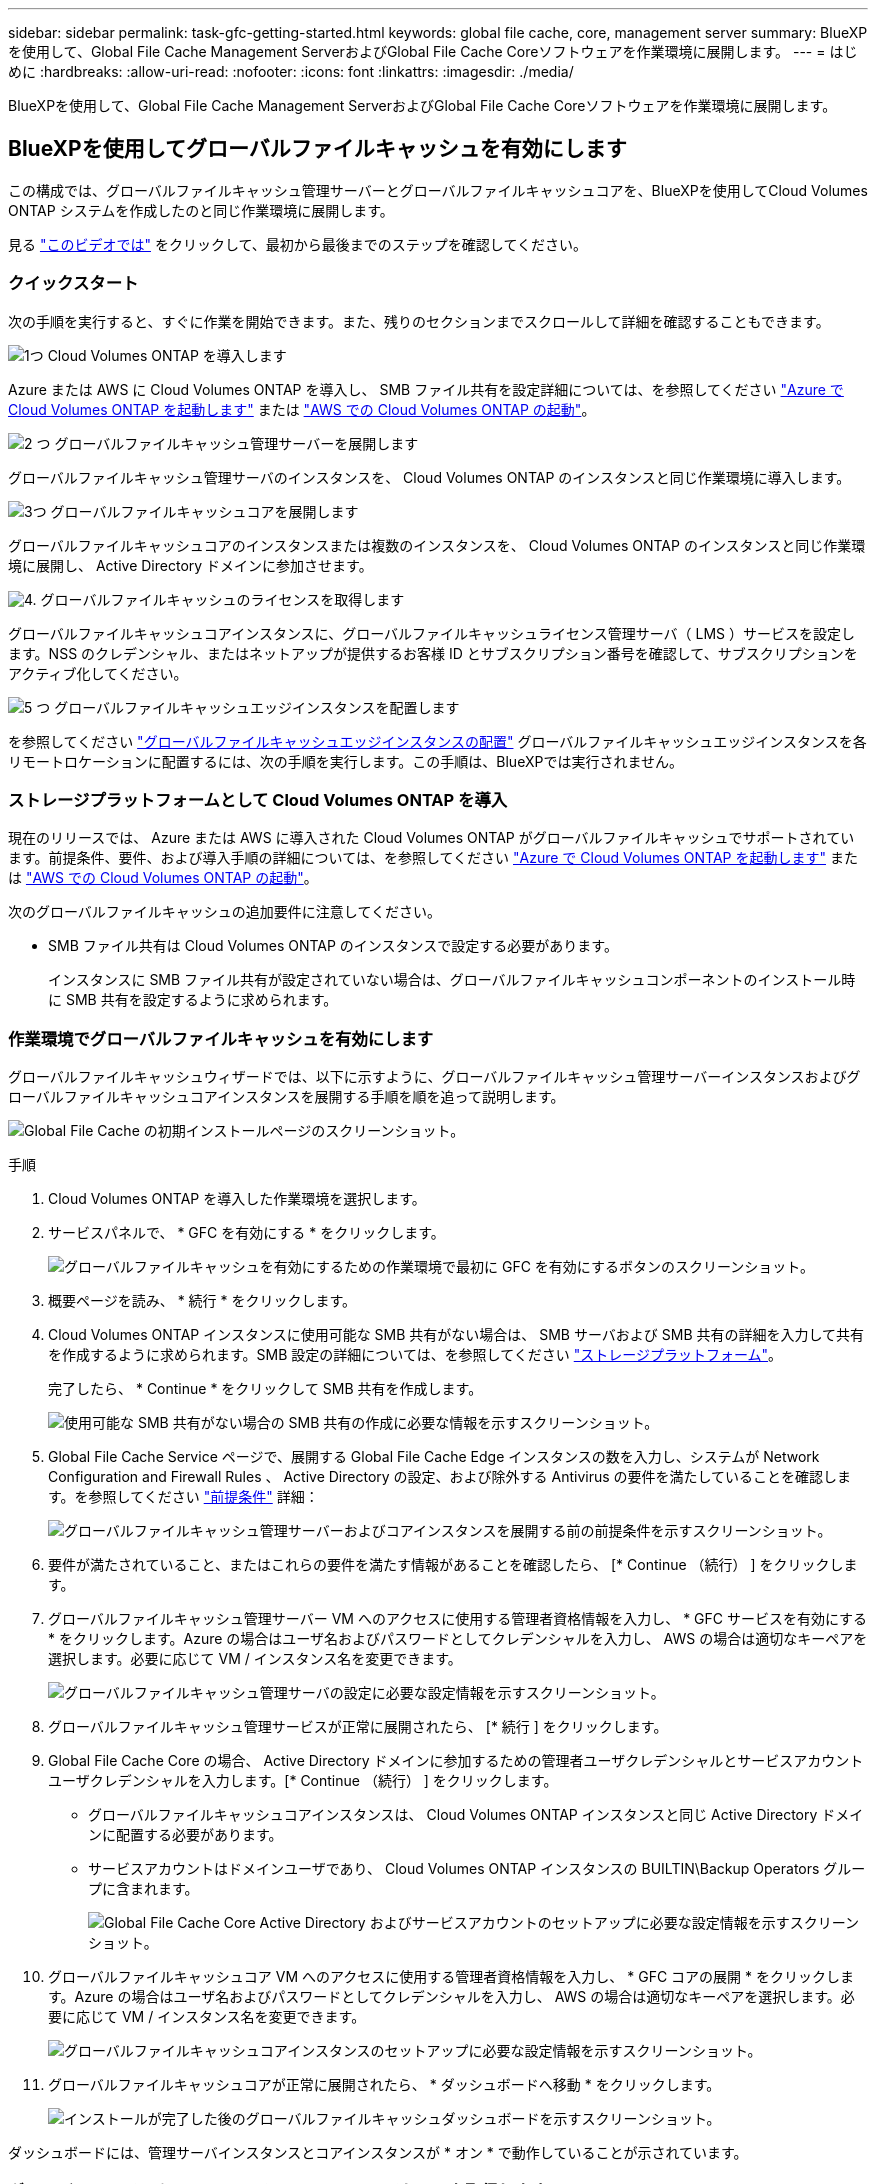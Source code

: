---
sidebar: sidebar 
permalink: task-gfc-getting-started.html 
keywords: global file cache, core, management server 
summary: BlueXPを使用して、Global File Cache Management ServerおよびGlobal File Cache Coreソフトウェアを作業環境に展開します。 
---
= はじめに
:hardbreaks:
:allow-uri-read: 
:nofooter: 
:icons: font
:linkattrs: 
:imagesdir: ./media/


[role="lead"]
BlueXPを使用して、Global File Cache Management ServerおよびGlobal File Cache Coreソフトウェアを作業環境に展開します。



== BlueXPを使用してグローバルファイルキャッシュを有効にします

この構成では、グローバルファイルキャッシュ管理サーバーとグローバルファイルキャッシュコアを、BlueXPを使用してCloud Volumes ONTAP システムを作成したのと同じ作業環境に展開します。

見る link:https://www.youtube.com/watch?v=TGIQVssr43A["このビデオでは"^] をクリックして、最初から最後までのステップを確認してください。



=== クイックスタート

次の手順を実行すると、すぐに作業を開始できます。また、残りのセクションまでスクロールして詳細を確認することもできます。

.image:https://raw.githubusercontent.com/NetAppDocs/common/main/media/number-1.png["1つ"] Cloud Volumes ONTAP を導入します
[role="quick-margin-para"]
Azure または AWS に Cloud Volumes ONTAP を導入し、 SMB ファイル共有を設定詳細については、を参照してください https://docs.netapp.com/us-en/cloud-manager-cloud-volumes-ontap/task-deploying-otc-azure.html["Azure で Cloud Volumes ONTAP を起動します"^] または https://docs.netapp.com/us-en/cloud-manager-cloud-volumes-ontap/task-deploying-otc-aws.html["AWS での Cloud Volumes ONTAP の起動"^]。

.image:https://raw.githubusercontent.com/NetAppDocs/common/main/media/number-2.png["2 つ"] グローバルファイルキャッシュ管理サーバーを展開します
[role="quick-margin-para"]
グローバルファイルキャッシュ管理サーバのインスタンスを、 Cloud Volumes ONTAP のインスタンスと同じ作業環境に導入します。

.image:https://raw.githubusercontent.com/NetAppDocs/common/main/media/number-3.png["3つ"] グローバルファイルキャッシュコアを展開します
[role="quick-margin-para"]
グローバルファイルキャッシュコアのインスタンスまたは複数のインスタンスを、 Cloud Volumes ONTAP のインスタンスと同じ作業環境に展開し、 Active Directory ドメインに参加させます。

.image:https://raw.githubusercontent.com/NetAppDocs/common/main/media/number-4.png["4."] グローバルファイルキャッシュのライセンスを取得します
[role="quick-margin-para"]
グローバルファイルキャッシュコアインスタンスに、グローバルファイルキャッシュライセンス管理サーバ（ LMS ）サービスを設定します。NSS のクレデンシャル、またはネットアップが提供するお客様 ID とサブスクリプション番号を確認して、サブスクリプションをアクティブ化してください。

.image:https://raw.githubusercontent.com/NetAppDocs/common/main/media/number-5.png["5 つ"] グローバルファイルキャッシュエッジインスタンスを配置します
[role="quick-margin-para"]
を参照してください link:task-deploy-gfc-edge-instances.html["グローバルファイルキャッシュエッジインスタンスの配置"^] グローバルファイルキャッシュエッジインスタンスを各リモートロケーションに配置するには、次の手順を実行します。この手順は、BlueXPでは実行されません。



=== ストレージプラットフォームとして Cloud Volumes ONTAP を導入

現在のリリースでは、 Azure または AWS に導入された Cloud Volumes ONTAP がグローバルファイルキャッシュでサポートされています。前提条件、要件、および導入手順の詳細については、を参照してください https://docs.netapp.com/us-en/cloud-manager-cloud-volumes-ontap/task-deploying-otc-azure.html["Azure で Cloud Volumes ONTAP を起動します"^] または https://docs.netapp.com/us-en/cloud-manager-cloud-volumes-ontap/task-deploying-otc-aws.html["AWS での Cloud Volumes ONTAP の起動"^]。

次のグローバルファイルキャッシュの追加要件に注意してください。

* SMB ファイル共有は Cloud Volumes ONTAP のインスタンスで設定する必要があります。
+
インスタンスに SMB ファイル共有が設定されていない場合は、グローバルファイルキャッシュコンポーネントのインストール時に SMB 共有を設定するように求められます。





=== 作業環境でグローバルファイルキャッシュを有効にします

グローバルファイルキャッシュウィザードでは、以下に示すように、グローバルファイルキャッシュ管理サーバーインスタンスおよびグローバルファイルキャッシュコアインスタンスを展開する手順を順を追って説明します。

image:screenshot_gfc_install1.png["Global File Cache の初期インストールページのスクリーンショット。"]

.手順
. Cloud Volumes ONTAP を導入した作業環境を選択します。
. サービスパネルで、 * GFC を有効にする * をクリックします。
+
image:screenshot_gfc_install2.png["グローバルファイルキャッシュを有効にするための作業環境で最初に GFC を有効にするボタンのスクリーンショット。"]

. 概要ページを読み、 * 続行 * をクリックします。
. Cloud Volumes ONTAP インスタンスに使用可能な SMB 共有がない場合は、 SMB サーバおよび SMB 共有の詳細を入力して共有を作成するように求められます。SMB 設定の詳細については、を参照してください link:concept-before-you-begin-to-deploy-gfc.html#storage-platform-volumes["ストレージプラットフォーム"^]。
+
完了したら、 * Continue * をクリックして SMB 共有を作成します。

+
image:screenshot_gfc_install3.png["使用可能な SMB 共有がない場合の SMB 共有の作成に必要な情報を示すスクリーンショット。"]

. Global File Cache Service ページで、展開する Global File Cache Edge インスタンスの数を入力し、システムが Network Configuration and Firewall Rules 、 Active Directory の設定、および除外する Antivirus の要件を満たしていることを確認します。を参照してください link:concept-before-you-begin-to-deploy-gfc.html#prerequisites["前提条件"] 詳細：
+
image:screenshot_gfc_install4.png["グローバルファイルキャッシュ管理サーバーおよびコアインスタンスを展開する前の前提条件を示すスクリーンショット。"]

. 要件が満たされていること、またはこれらの要件を満たす情報があることを確認したら、 [* Continue （続行） ] をクリックします。
. グローバルファイルキャッシュ管理サーバー VM へのアクセスに使用する管理者資格情報を入力し、 * GFC サービスを有効にする * をクリックします。Azure の場合はユーザ名およびパスワードとしてクレデンシャルを入力し、 AWS の場合は適切なキーペアを選択します。必要に応じて VM / インスタンス名を変更できます。
+
image:screenshot_gfc_install5.png["グローバルファイルキャッシュ管理サーバの設定に必要な設定情報を示すスクリーンショット。"]

. グローバルファイルキャッシュ管理サービスが正常に展開されたら、 [* 続行 ] をクリックします。
. Global File Cache Core の場合、 Active Directory ドメインに参加するための管理者ユーザクレデンシャルとサービスアカウントユーザクレデンシャルを入力します。[* Continue （続行） ] をクリックします。
+
** グローバルファイルキャッシュコアインスタンスは、 Cloud Volumes ONTAP インスタンスと同じ Active Directory ドメインに配置する必要があります。
** サービスアカウントはドメインユーザであり、 Cloud Volumes ONTAP インスタンスの BUILTIN\Backup Operators グループに含まれます。
+
image:screenshot_gfc_install6.png["Global File Cache Core Active Directory およびサービスアカウントのセットアップに必要な設定情報を示すスクリーンショット。"]



. グローバルファイルキャッシュコア VM へのアクセスに使用する管理者資格情報を入力し、 * GFC コアの展開 * をクリックします。Azure の場合はユーザ名およびパスワードとしてクレデンシャルを入力し、 AWS の場合は適切なキーペアを選択します。必要に応じて VM / インスタンス名を変更できます。
+
image:screenshot_gfc_install7.png["グローバルファイルキャッシュコアインスタンスのセットアップに必要な設定情報を示すスクリーンショット。"]

. グローバルファイルキャッシュコアが正常に展開されたら、 * ダッシュボードへ移動 * をクリックします。
+
image:screenshot_gfc_install8.png["インストールが完了した後のグローバルファイルキャッシュダッシュボードを示すスクリーンショット。"]



ダッシュボードには、管理サーバインスタンスとコアインスタンスが * オン * で動作していることが示されています。



=== グローバルファイルキャッシュのインストールのライセンスを取得します

グローバルファイルキャッシュを使用する前に、グローバルファイルキャッシュコアインスタンス上でグローバルファイルキャッシュライセンス管理サーバ（ LMS ）サービスを設定する必要があります。NSS のクレデンシャル、またはお客様 ID とサブスクリプション番号をネットアップから取得して、サブスクリプションをアクティブ化する必要があります。

この例では、パブリッククラウドに展開したばかりのコアインスタンスに LMS サービスを設定します。これは、 LMS サービスをセットアップする 1 回限りのプロセスです。

.手順
. 次の URL を使用して、グローバルファイルキャッシュコア（ LMS サービスとして指定するコア）の [Global File Cache License Registration] ページを開きます。<IP_address> _ をグローバルファイルキャッシュコアの IP アドレスに置き換えます。https://<ip_address>/lms/api/v1/config/lmsconfig.html[]
. 続行するには、 [Continue to this website （ not recommended ）（この Web サイトに進む（推奨しません）） ] をクリックしますLMS を設定したり、既存のライセンス情報を確認したりできるページが表示されます。
+
image:screenshot_gfc_license1.png["Global File Cache License Registration ページのスクリーンショット。"]

. 登録モードを選択します。
+
** 「 NetApp LMS 」は、ネットアップまたは認定パートナーから NetApp Global File Cache Edge ライセンスを購入したお客様に使用されます。（優遇料金）
** 「レガシー LMS 」は、ネットアップサポートから顧客 ID を受け取った既存または試用版のお客様に使用されます。（このオプションは廃止されました）。


. この例では、 * NetApp LMS * をクリックし、お客様 ID （できれば E メールアドレス）を入力して、 * Register LMS * をクリックします。
+
image:screenshot_gfc_license2.png["Global File Cache License Registration ページに On-Premise LMS Customer ID を入力するスクリーンショット。"]

. GFC ソフトウェアのサブスクリプション番号とシリアル番号が記載された確認の E メールがネットアップから届いているかどうかを確認します。
+
image:screenshot_gfc_license_email.png["GFC ソフトウェアのサブスクリプション番号が記載された、ネットアップからの E メールのスクリーンショット。"]

. NetApp LMS Settings * タブをクリックします。
. [*GFC ライセンスサブスクリプション *] を選択し、 GFC ソフトウェアサブスクリプション番号を入力し、 [*Submit*] をクリックします。
+
image:screenshot_gfc_license_subscription.png["GFC ライセンスサブスクリプションページに GFC ソフトウェアサブスクリプション番号を入力するスクリーンショット。"]

+
GFC ライセンスサブスクリプションが正常に登録され、 LMS インスタンスに対してアクティブ化されたことを示すメッセージが表示されます。その後の購入はすべて GFC ライセンスサブスクリプションに自動的に追加されます。

. オプションで、 *License Information* タブをクリックして、すべての GFC ライセンス情報を表示できます。


.次の手順
構成をサポートするために複数のグローバルファイルキャッシュコアを導入する必要があると判断した場合は、ダッシュボードで * コアインスタンスの追加 * をクリックし、導入ウィザードに従います。

コアの導入を完了したら、を実行する必要があります link:download-gfc-resources.html["グローバルファイルキャッシュエッジインスタンスを配置します"^] 各リモートオフィスに配置できます。



== コアインスタンスを追加導入します

多数の Edge インスタンスがあるために複数の Global File Cache Core をインストールする必要がある構成の場合は、作業環境に別の Core を追加できます。

Edge インスタンスを配置する場合は、最初のコアに接続するように一部を設定し、他のコアを 2 番目のコアに接続するように設定します。両方のコアインスタンスが作業環境内の同じバックエンドストレージ（ Cloud Volumes ONTAP インスタンス）にアクセスします。

. グローバルファイルキャッシュダッシュボードで、 * コアインスタンスの追加 * をクリックします。
+
image:screenshot_gfc_add_another_core.png["GFC ダッシュボードのスクリーンショットと、コアインスタンスを追加するためのボタン。"]

. Active Directory ドメインに参加するための管理者ユーザクレデンシャルとサービスアカウントユーザクレデンシャルを入力します。[* Continue （続行） ] をクリックします。
+
** グローバルファイルキャッシュコアインスタンスは、 Cloud Volumes ONTAP インスタンスと同じ Active Directory ドメインに存在する必要があります。
** サービスアカウントはドメインユーザであり、 Cloud Volumes ONTAP インスタンスの BUILTIN\Backup Operators グループに含まれます。
+
image:screenshot_gfc_install6.png["Global File Cache Core Active Directory およびサービスアカウントのセットアップに必要な設定情報を示すスクリーンショット。"]



. グローバルファイルキャッシュコア VM へのアクセスに使用する管理者資格情報を入力し、 * GFC コアの展開 * をクリックします。Azure の場合はユーザ名およびパスワードとしてクレデンシャルを入力し、 AWS の場合は適切なキーペアを選択します。必要に応じて VM 名を変更することができます。
+
image:screenshot_gfc_install7.png["グローバルファイルキャッシュコアインスタンスのセットアップに必要な設定情報を示すスクリーンショット。"]

. グローバルファイルキャッシュコアが正常に展開されたら、 * ダッシュボードへ移動 * をクリックします。
+
image:screenshot_gfc_dashboard_2cores.png["インストールが完了した後のグローバルファイルキャッシュダッシュボードを示すスクリーンショット。"]



ダッシュボードには、作業環境の 2 番目のコアインスタンスが反映されます。

